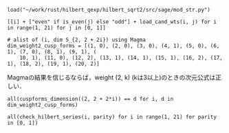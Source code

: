 #+BEGIN_SRC sage
  load("~/work/rust/hilbert_qexp/hilbert_sqrt2/src/sage/mod_str.py")
#+END_SRC

#+RESULTS:

#+BEGIN_SRC sage :results table :colnames '("i" "parity" "Weights of generators" "Weights of relations")
  [[i] + ["even" if is_even(j) else "odd"] + load_cand_wts(i, j) for i in range(1, 21) for j in [0, 1]]
#+END_SRC

#+RESULTS:
|  i | parity | Weights of generators    | Weights of relations   |
|----+--------+--------------------------+------------------------|
|  1 | even   | [6, 8, 10]               | [12]                   |
|  1 | odd    | [5, 7]                   |                        |
|  2 | even   | [4, 6]                   |                        |
|  2 | odd    | [3, 7]                   |                        |
|  3 | even   | [4, 6, 8]                | [10]                   |
|  3 | odd    | [3, 5]                   |                        |
|  4 | even   | [2, 4]                   |                        |
|  4 | odd    | [5, 5, 7]                | [11]                   |
|  5 | even   | [4, 6, 6]                | [12]                   |
|  5 | odd    | [3, 5, 7]                | [11]                   |
|  6 | even   | [2, 4, 6]                | [10]                   |
|  6 | odd    | [3, 3, 5]                | [9]                    |
|  7 | even   | [4, 4, 6, 8]             | [10, 12]               |
|  7 | odd    | [3, 5, 5, 7]             | [9, 11]                |
|  8 | even   | [2, 4, 4, 6]             | [8, 10]                |
|  8 | odd    | [3, 5, 5, 7]             | [11, 11]               |
|  9 | even   | [2, 4, 6, 6]             | [10, 12]               |
|  9 | odd    | [3, 3, 5, 5]             | [9, 11]                |
| 10 | even   | [2, 4, 4, 6]             | [10, 12]               |
| 10 | odd    | [3, 3, 5, 5, 7]          | [9, 9, 11]             |
| 11 | even   | [4, 4, 4, 6, 6]          | [10, 10, 12]           |
| 11 | odd    | [3, 3, 5, 5, 7]          | [9, 11, 11]            |
| 12 | even   | [2, 2, 4, 4, 6]          | [8, 10, 10]            |
| 12 | odd    | [3, 3, 5, 5, 5]          | [9, 11, 11]            |
| 13 | even   | [2, 4, 4, 6, 6]          | [10, 12, 12]           |
| 13 | odd    | [3, 3, 5, 5, 5, 7]       | [9, 9, 11, 11]         |
| 14 | even   | [2, 4, 4, 4, 6, 6]       | [8, 10, 10, 12]        |
| 14 | odd    | [3, 3, 3, 5, 5, 7]       | [9, 9, 11, 11]         |
| 15 | even   | [2, 4, 4, 4, 6, 6]       | [10, 10, 10, 12]       |
| 15 | odd    | [3, 3, 3, 5, 5, 5]       | [9, 9, 11, 11]         |
| 16 | even   | [2, 2, 4, 4, 4, 6]       | [8, 10, 10, 12]        |
| 16 | odd    | [3, 3, 5, 5, 5, 5, 7]    | [9, 9, 11, 11, 11]     |
| 17 | even   | [2, 4, 4, 4, 6, 6, 6]    | [8, 10, 10, 12, 12]    |
| 17 | odd    | [3, 3, 3, 5, 5, 5, 7]    | [9, 9, 11, 11, 11]     |
| 18 | even   | [2, 2, 4, 4, 4, 6, 6]    | [8, 10, 10, 10, 12]    |
| 18 | odd    | [3, 3, 3, 3, 5, 5, 5]    | [9, 9, 9, 11, 11]      |
| 19 | even   | [2, 4, 4, 4, 4, 6, 6]    | [10, 10, 10, 12, 12]   |
| 19 | odd    | [3, 3, 3, 5, 5, 5, 5, 7] | [9, 9, 9, 11, 11, 11]  |
| 20 | even   | [2, 2, 4, 4, 4, 4, 6, 6] | [8, 8, 10, 10, 10, 12] |
| 20 | odd    | [3, 3, 3, 5, 5, 5, 5, 7] | [9, 9, 11, 11, 11, 11] |

#+BEGIN_SRC sage
  # alist of (i, dim S_{2, 2 + 2i}) using Magma
  dim_weight2_cusp_forms = [(1, 0), (2, 0), (3, 0), (4, 1), (5, 0), (6, 1), (7, 0), (8, 1), (9, 1), (
      10, 1), (11, 0), (12, 2), (13, 1), (14, 1), (15, 1), (16, 2), (17, 1), (18, 2), (19, 1), (20, 2)]
#+END_SRC

#+RESULTS:

Magmaの結果を信じるならば，weight (2, k) (kは3以上)のときの次元公式は正しい．
#+BEGIN_SRC sage
  all(cuspforms_dimension((2, 2 + 2*i)) == d for i, d in dim_weight2_cusp_forms)
#+END_SRC

#+RESULTS:
: True

#+BEGIN_SRC sage
  all(check_hilbert_series(i, parity) for i in range(1, 21) for parity in [0, 1])
#+END_SRC

#+RESULTS:
: True
